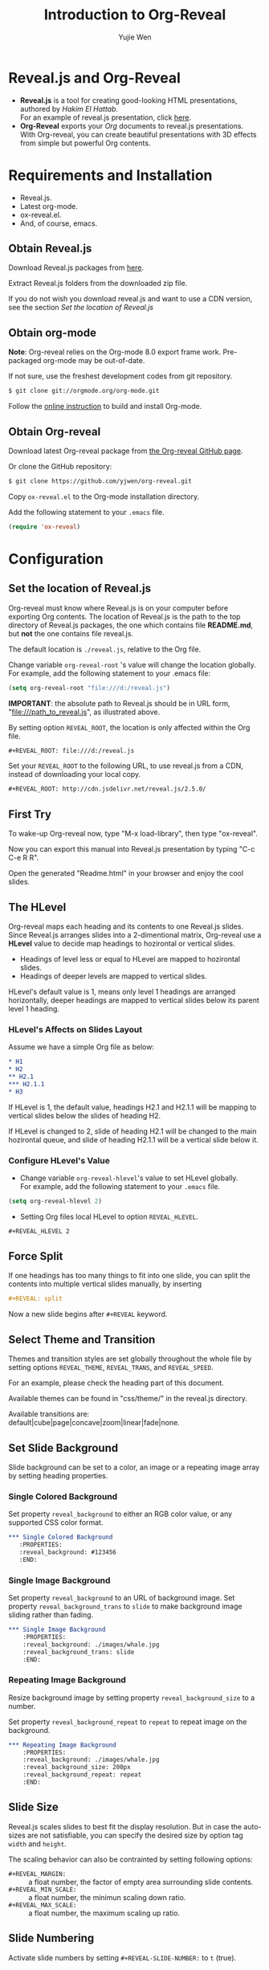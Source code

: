 #+Title: Introduction to Org-Reveal
#+Author: Yujie Wen
#+Email: yjwen.ty@gmail.com

#+OPTIONS: reveal_center:t reveal_progress:t reveal_history:nil reveal_control:t
#+OPTIONS: reveal_mathjax:t reveal_rolling_links:t reveal_keyboard:t reveal_overview:t num:nil
#+OPTIONS: reveal_width:1200 reveal_height:800
#+OPTIONS: toc:1
#+REVEAL_MARGIN: 0.1
#+REVEAL_MIN_SCALE: 0.5
#+REVEAL_MAX_SCALE: 2.5
#+REVEAL_TRANS: cube
#+REVEAL_THEME: moon
#+REVEAL_HLEVEL: 2
#+REVEAL_HEAD_PREAMBLE: <meta name="description" content="Org-Reveal Introduction.">
#+REVEAL_POSTAMBLE: <p> Created by yjwen. </p>

* Reveal.js and Org-Reveal

  - *Reveal.js* is a tool for creating good-looking HTML presentations,
    authored by [[hakim.se][Hakim El Hattab]]. \\
    For an example of reveal.js presentation, click [[http://lab.hakim.se/reveal-js/#/][here]].
  - *Org-Reveal* exports your [[orgmode.org][Org]] documents to reveal.js
    presentations.\\
    With Org-reveal, you can create beautiful presentations with 3D
    effects from simple but powerful Org contents.

* Requirements and Installation

  - Reveal.js.
  - Latest org-mode.
  - ox-reveal.el.
  - And, of course, emacs.

** Obtain Reveal.js

   Download Reveal.js packages from [[https://github.com/hakimel/reveal.js/][here]].

   Extract Reveal.js folders from the downloaded zip file.

   If you do not wish you download reveal.js and want to use a CDN
   version, see the section /Set the location of Reveal.js/

** Obtain org-mode

   *Note*: Org-reveal relies on the Org-mode 8.0 export frame work.
   Pre-packaged org-mode may be out-of-date.

   If not sure, use the freshest development codes from git repository.
#+BEGIN_SRC sh
$ git clone git://orgmode.org/org-mode.git
#+END_SRC

    Follow the [[http://orgmode.org/worg/dev/org-build-system.html][online instruction]] to build and install Org-mode.

** Obtain Org-reveal

   Download latest Org-reveal package from [[https://github.com/yjwen/org-reveal][the Org-reveal GitHub page]].

   Or clone the GitHub repository:
#+BEGIN_SRC sh
$ git clone https://github.com/yjwen/org-reveal.git
#+END_SRC

   Copy =ox-reveal.el= to the Org-mode installation directory.

   Add the following statement to your =.emacs= file.
#+BEGIN_SRC lisp
(require 'ox-reveal)
#+END_SRC

* Configuration

** Set the location of Reveal.js

   Org-reveal must know where Reveal.js is on your computer before
   exporting Org contents. The location of Reveal.js is the path to
   the top directory of Reveal.js packages, the one which contains
   file *README.md*, but *not* the one contains file reveal.js.

   The default location is =./reveal.js=, relative to the Org file.

   Change variable =org-reveal-root= 's value will change the location
   globally. For example, add the following statement to your .emacs
   file:
#+BEGIN_SRC lisp
(setq org-reveal-root "file:///d:/reveal.js")
#+END_SRC
   *IMPORTANT*: the absolute path to Reveal.js should be in URL form,
   "file:///path_to_reveal.js", as illustrated above.

   By setting option =REVEAL_ROOT=, the location is only affected
   within the Org file.

#+BEGIN_SRC org
,#+REVEAL_ROOT: file:///d:/reveal.js
#+END_SRC

   Set your =REVEAL_ROOT= to the following URL, to use reveal.js from
   a CDN, instead of downloading your local copy.

   #+BEGIN_SRC org
   ,#+REVEAL_ROOT: http://cdn.jsdelivr.net/reveal.js/2.5.0/
   #+END_SRC


** First Try

   To wake-up Org-reveal now, type "M-x load-library", then type
   "ox-reveal".

   Now you can export this manual into Reveal.js presentation by
   typing "C-c C-e R R".

   Open the generated "Readme.html" in your browser and enjoy the
   cool slides.

** The HLevel

   Org-reveal maps each heading and its contents to one Reveal.js
   slides. Since Reveal.js arranges slides into a 2-dimentional matrix,
   Org-reveal use a *HLevel* value to decide map headings to hozirontal
   or vertical slides.

   * Headings of level less or equal to HLevel are mapped to hozirontal
     slides.
   * Headings of deeper levels are mapped to vertical slides.

   HLevel's default value is 1, means only level 1 headings are arranged
   horizontally, deeper headings are mapped to vertical slides below its
   parent level 1 heading.

*** HLevel's Affects on Slides Layout

    Assume we have a simple Org file as below:
#+BEGIN_SRC org
,* H1
,* H2
,** H2.1
,*** H2.1.1
,* H3
#+END_SRC

    If HLevel is 1, the default value, headings H2.1 and H2.1.1 will
    be mapping to vertical slides below the slides of heading H2.

    [[./images/hlevel.png]]

    If HLevel is changed to 2, slide of heading H2.1 will be changed
    to the main hozirontal queue, and slide of heading H2.1.1 will be
    a vertical slide below it.

    [[./images/hlevel2.png]]

*** Configure HLevel's Value

    * Change variable =org-reveal-hlevel='s value to set HLevel globally.\\
      For example, add the following statement to your =.emacs= file.
#+BEGIN_SRC lisp
(setq org-reveal-hlevel 2)
#+END_SRC

    * Setting Org files local HLevel to option =REVEAL_HLEVEL=.
#+BEGIN_SRC org
,#+REVEAL_HLEVEL 2
#+END_SRC

** Force Split

   If one headings has too many things to fit into one slide, you can
   split the contents into multiple vertical slides manually, by inserting

#+BEGIN_SRC org
,#+REVEAL: split
#+END_SRC

#+REVEAL: split

   Now a new slide begins after =#+REVEAL= keyword.

** Select Theme and Transition

    Themes and transition styles are set globally throughout the whole
    file by setting options =REVEAL_THEME=, =REVEAL_TRANS=, and =REVEAL_SPEED=.

    For an example, please check the heading part of this document.

    Available themes can be found in "css/theme/" in the reveal.js directory.

    Available transitions are: default|cube|page|concave|zoom|linear|fade|none.

** Set Slide Background

   Slide background can be set to a color, an image or a repeating image
   array by setting heading properties.

*** Single Colored Background
   :PROPERTIES:
   :reveal_background: #543210
   :END:

    Set property =reveal_background= to either an RGB color value, or any
    supported CSS color format.

#+BEGIN_SRC org
,*** Single Colored Background
   :PROPERTIES:
   :reveal_background: #123456
   :END:
#+END_SRC

*** Single Image Background
    :PROPERTIES:
    :reveal_background: ./images/whale.jpg
    :reveal_background_trans: slide
    :END:

    Set property =reveal_background= to an URL of background image.
    Set property =reveal_background_trans= to =slide= to make background image
    sliding rather than fading.
#+BEGIN_SRC org
,*** Single Image Background
    :PROPERTIES:
    :reveal_background: ./images/whale.jpg
    :reveal_background_trans: slide
    :END:
#+END_SRC

*** Repeating Image Background
    :PROPERTIES:
    :reveal_background: ./images/whale.jpg
    :reveal_background_size: 200px
    :reveal_background_repeat: repeat
    :END:

    Resize background image by setting property
    =reveal_background_size= to a number.

    Set property =reveal_background_repeat= to =repeat= to repeat
    image on the background.
#+BEGIN_SRC org
,*** Repeating Image Background
    :PROPERTIES:
    :reveal_background: ./images/whale.jpg
    :reveal_background_size: 200px
    :reveal_background_repeat: repeat
    :END:
#+END_SRC

** Slide Size

   Reveal.js scales slides to best fit the display resolution. But in case
   the auto-sizes are not satisfiable, you can specify the desired size by
   option tag =width= and =height=.

   The scaling behavior can also be contrainted by setting following
   options:
   * =#+REVEAL_MARGIN:= :: a float number, the factor of empty area
        surrounding slide contents.
   * =#+REVEAL_MIN_SCALE:= :: a float number, the minimun scaling down
        ratio.
   * =#+REVEAL_MAX_SCALE:= :: a float number, the maximum scaling up
        ratio.

** Slide Numbering
   Activate slide numbers by setting =#+REVEAL-SLIDE-NUMBER:= to =t= (true).

** Fragmented Contents

    Make contents fragmented (show up one-by-one) by setting option =ATTR_REVEAL= with
    property ":frag frag-style", as illustrated below.

#+ATTR_REVEAL: :frag roll-in
    Paragraphs can be fragmented.

#+ATTR_REVEAL: :frag roll-in
    Items can be fragmented, too.

    Availabe fragment styles are:
#+ATTR_REVEAL: :frag grow
    * grow
#+ATTR_REVEAL: :frag shrink
    * shrink
#+ATTR_REVEAL: :frag roll-in
    * roll-in
#+ATTR_REVEAL: :frag fade-out
    * fade-out
#+ATTR_REVEAL: :frag highlight-red
    * highlight-red
#+ATTR_REVEAL: :frag highlight-green
    * highlight-green
#+ATTR_REVEAL: :frag highlight-blue
    * highlight-blue
      
    Use default fragment style by setting ":frag t".

** Data State
   :PROPERTIES:
   :reveal_data_state: alert
   :END:

   Set property =reveal_data_state= to headings to change this slide's
   display style, as illustrated above.

   Availabe data states are: alert|blackout|soothe.

** Plug-ins

   Reveal.js provides several plug-in functions.

   - reveal-control : Show/hide browsing control pad.
   - reveal-progress : Show/hide progress bar.
   - reveal-history : Enable/disable slide history track.
   - reveal-center : Enable/disable slide centering.

*** Configure Plug-ins

    Each plug-ins can be set on/off by adding =#+OPTIONS= tags or
    settinng custom variables.

    - =#+OPTIONS= tags:\\
      =reveal_control=, =reveal_progress=, =reveal_history=,
      =reveal_center=, =reveal_rolling_links=, =reveal_keyboard=, =reveal_overview=
    - Custom variables:\\
      =org-reveal-control=, =org-reveal-progress=,
      =org-reveal-history=, =org-reveal-center=, =org-reveal-rolling-links=, =org-reveal-keyaboard, =org-reveal-overview=

    For an example, please refer to the heading part of this document.
** Source Codes

   Org-reveal use Org-Babel to highlight source codes.

   Codes copied from [[http://www.haskell.org/haskellwiki/The_Fibonacci_sequence][Haskell Wiki]].
#+BEGIN_SRC haskell

fibs = 0 : 1 : next fibs
       where next (a : t@(b:_)) = (a+b) : next t
#+END_SRC

   If you saw odd indentation, please set variable =org-html-indent=
   to =nil= and export again.

** MathJax
  :PROPERTIES:
  :CUSTOM_ID: my-heading
  :END:


   ${n! \over k!(n-k)!} = {n \choose k}$

   LateX equation are renderred in native HTML5 contents.

   *IMPORTANT*: Displaying equations requires internet connection to
   [[mathjax.org]] or local MathJax installation.

   *IMPORTANT 2*: MathJax is disabled by default to reduce internet
   traffic. Set =#+OPTIONS= tag =reveal_mathjax= or variable
   =org-reveal-mathjax= to true to enable it. For local MathJax
   installation, set option =REVEAL_MATH_JAX_URL= to the URL pointing
   to the local MathJax location.

** Preamble and Postamble

   You can define preamble and postamble contents which will not be
   shown as slides, but will be exported into the body part of the
   generated HTML file, at just before and after the slide contents.

   Change preamble and postamble contents globally by setting variable
   =org-reveal-preamble= and =org-reveal-postamble=.

   Change preamble and postamble contents locally by setting options
   =REVEAL_PREAMBLE= and =REVEAL_POSTAMBLE=, as illustrated at the
   heading part of this document.

   To add custom contents into HTML =<head>= parts, set contents to
   variable =org-reveal-head-preamble= or option
   =REVEAL_HEAD_PREAMBLE=.

*** Generating Pre/Postamble by Emacs-Lisp Functions

    If the contents of pre/postamble is the name of an evaluated
    Emacs-Lisp funtion, which must accept an argument of Org-mode
    info and return a string, the returned string will be taken
    as pre/postamble contents.

    So you can embed the Emacs-Lisp function as an Org-Babel source
    block and mark it to be evaluated at exporting the document.

** Raw HTML in Slides

   Besides the Org contents, you can embed raw HTML contents
   into slides by placing a =#+REVEAL_HTML= keyword.

   Now break time, listen to a girl's song.

#+REVEAL_HTML: <video  src="http://naga-eda.org/home/yujie/lengwanwan_youthtime.mp4"></video>
   Leng WanWan - Youth times (冷碗碗 青春)

** Speaker Notes
   Reveal.js supports speaker notes, which are displayed in a seperate
   browser window. Press 's' on slide windows will pop up an window
   displaying current slide, next slide and the speak notes on current
   slide.

   Org-reveal recognize texts between =#+BEGIN_NOTES= and =#+END_NOTES=
   as speaker notes. See the example below.

#+BEGIN_SRC org
,* Heading 1
   Some contents.
,#+BEGIN_NOTES
  Enter speaker notes here.
,#+END_NOTES
#+END_SRC

#+REVEAL: split

   Due to a bug in Reveal.js, sometimes the speaker notes window
   shows only blank screens. A workaround to this issue is to put
   the presentation HTML file into the Reveal.js root directory and
   reopen it in the brower.

** Extra Stylesheets

   Set =REVEAL_EXTRA_CSS= to a stylesheet file path in order to load extra custom
   styles after loading a theme.

#+BEGIN_SRC org
,#+REVEAL_EXTRA_CSS: url-to-custom-stylesheet.css
#+END_SRC

** Extra Dependent Script

   Set =REVEAL_EXTRA_JS= to the url of extra reveal.js dependent
   script if necessary.
#+BEGIN_SRC org
,#+REVEAL_EXTRA_JS: url-to-custom-script.js
#+END_SRC

** Extra Slide attribute

   Set property =reveal_extra_attr= to headings to add any necessary attributes
   to slides.

* Tips

** Disable Heading Numbers

   Add =num:nil= to =#+OPTIONS=
#+BEGIN_SRC org
,#+OPTIONS: num:nil
#+END_SRC

** Internal Links

   Reveal.js supports only jump between slides, but not between
   elements on slides. Thus, we can only link to headlines in an Org
   document.

   You can create links pointings to a headline's text, or its
   custom-id, as the examples below:

   * [[Tips]].
   * [[#my-heading][Heading]] with a =CUSTOM_ID= property.

* Thanks

  Courtesy to:

#+ATTR_REVEAL: :frag roll-in
  The powerful Org-mode,
#+ATTR_REVEAL: :frag roll-in
  the impressive Reveal.js
#+ATTR_REVEAL: :frag roll-in
  and the precise MathJax
